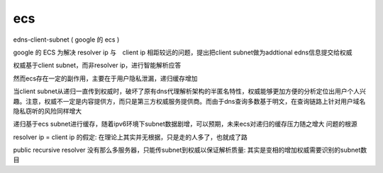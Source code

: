 ecs
====

edns-client-subnet ( google 的 ecs )

google 的 ECS 为解决 resolver ip 与　client ip 相距较远的问题，提出把client subnet做为addtional edns信息提交给权威

权威基于client subnet，而非resolver ip，进行智能解析应答

然而ecs存在一定的副作用，主要在于用户隐私泄漏，递归缓存增加

当client subnet从递归一直传到权威时，破坏了原有dns代理解析架构的半匿名特性，权威能够更加方便的分析定位出用户个人兴趣。注意，权威不一定是内容提供方，而只是第三方权威服务提供商。而由于dns查询多数基于明文，在查询链路上针对用户域名隐私窃听的风险同样增大

递归基于ecs subnet进行缓存，随着ipv6环境下subnet数据剧增，可以预期，未来ecs对递归的缓存压力随之增大
问题的根源

resolver ip = client ip 的假定: 在理论上其实并无根据，只是走的人多了，也就成了路

public recursive resolver 没有那么多服务器，只能传subnet到权威以保证解析质量: 其实是变相的增加权威需要识别的subnet数目
